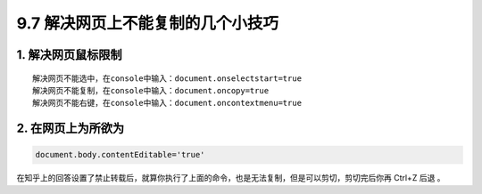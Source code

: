 9.7 解决网页上不能复制的几个小技巧
==================================

|image0|

1. 解决网页鼠标限制
-------------------

::

   解决网页不能选中，在console中输入：document.onselectstart=true
   解决网页不能复制，在console中输入：document.oncopy=true
   解决网页不能右键，在console中输入：document.oncontextmenu=true

2. 在网页上为所欲为
-------------------

.. code:: javascript

   document.body.contentEditable='true'

在知乎上的回答设置了禁止转载后，就算你执行了上面的命令，也是无法复制，但是可以剪切，剪切完后你再
Ctrl+Z 后退 。

.. |image0| image:: http://image.iswbm.com/20200602135014.png


